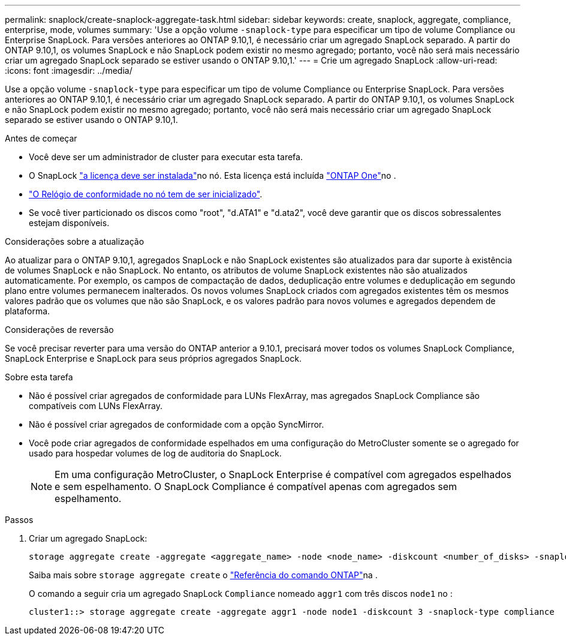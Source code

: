 ---
permalink: snaplock/create-snaplock-aggregate-task.html 
sidebar: sidebar 
keywords: create, snaplock, aggregate, compliance, enterprise, mode, volumes 
summary: 'Use a opção volume `-snaplock-type` para especificar um tipo de volume Compliance ou Enterprise SnapLock. Para versões anteriores ao ONTAP 9.10,1, é necessário criar um agregado SnapLock separado. A partir do ONTAP 9.10,1, os volumes SnapLock e não SnapLock podem existir no mesmo agregado; portanto, você não será mais necessário criar um agregado SnapLock separado se estiver usando o ONTAP 9.10,1.' 
---
= Crie um agregado SnapLock
:allow-uri-read: 
:icons: font
:imagesdir: ../media/


[role="lead"]
Use a opção volume `-snaplock-type` para especificar um tipo de volume Compliance ou Enterprise SnapLock. Para versões anteriores ao ONTAP 9.10,1, é necessário criar um agregado SnapLock separado. A partir do ONTAP 9.10,1, os volumes SnapLock e não SnapLock podem existir no mesmo agregado; portanto, você não será mais necessário criar um agregado SnapLock separado se estiver usando o ONTAP 9.10,1.

.Antes de começar
* Você deve ser um administrador de cluster para executar esta tarefa.
* O SnapLock link:../system-admin/install-license-task.html["a licença deve ser instalada"]no nó. Esta licença está incluída link:../system-admin/manage-licenses-concept.html#licenses-included-with-ontap-one["ONTAP One"]no .
* link:../snaplock/initialize-complianceclock-task.html["O Relógio de conformidade no nó tem de ser inicializado"].
* Se você tiver particionado os discos como "root", "d.ATA1" e "d.ata2", você deve garantir que os discos sobressalentes estejam disponíveis.


.Considerações sobre a atualização
Ao atualizar para o ONTAP 9.10,1, agregados SnapLock e não SnapLock existentes são atualizados para dar suporte à existência de volumes SnapLock e não SnapLock. No entanto, os atributos de volume SnapLock existentes não são atualizados automaticamente. Por exemplo, os campos de compactação de dados, deduplicação entre volumes e deduplicação em segundo plano entre volumes permanecem inalterados. Os novos volumes SnapLock criados com agregados existentes têm os mesmos valores padrão que os volumes que não são SnapLock, e os valores padrão para novos volumes e agregados dependem de plataforma.

.Considerações de reversão
Se você precisar reverter para uma versão do ONTAP anterior a 9.10.1, precisará mover todos os volumes SnapLock Compliance, SnapLock Enterprise e SnapLock para seus próprios agregados SnapLock.

.Sobre esta tarefa
* Não é possível criar agregados de conformidade para LUNs FlexArray, mas agregados SnapLock Compliance são compatíveis com LUNs FlexArray.
* Não é possível criar agregados de conformidade com a opção SyncMirror.
* Você pode criar agregados de conformidade espelhados em uma configuração do MetroCluster somente se o agregado for usado para hospedar volumes de log de auditoria do SnapLock.
+
[NOTE]
====
Em uma configuração MetroCluster, o SnapLock Enterprise é compatível com agregados espelhados e sem espelhamento. O SnapLock Compliance é compatível apenas com agregados sem espelhamento.

====


.Passos
. Criar um agregado SnapLock:
+
[source, cli]
----
storage aggregate create -aggregate <aggregate_name> -node <node_name> -diskcount <number_of_disks> -snaplock-type <compliance|enterprise>
----
+
Saiba mais sobre `storage aggregate create` o link:https://docs.netapp.com/us-en/ontap-cli/storage-aggregate-create.html["Referência do comando ONTAP"^]na .

+
O comando a seguir cria um agregado SnapLock `Compliance` nomeado `aggr1` com três discos `node1` no :

+
[listing]
----
cluster1::> storage aggregate create -aggregate aggr1 -node node1 -diskcount 3 -snaplock-type compliance
----

